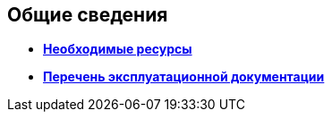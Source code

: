 [[concept_qzr_gry_mm__title_hbn_pfn_2db]]
== Общие сведения

* *xref:../pages/Required_resources.adoc[Необходимые ресурсы]* +
* *xref:../pages/Listof_documentation.adoc[Перечень эксплуатационной документации]* +
